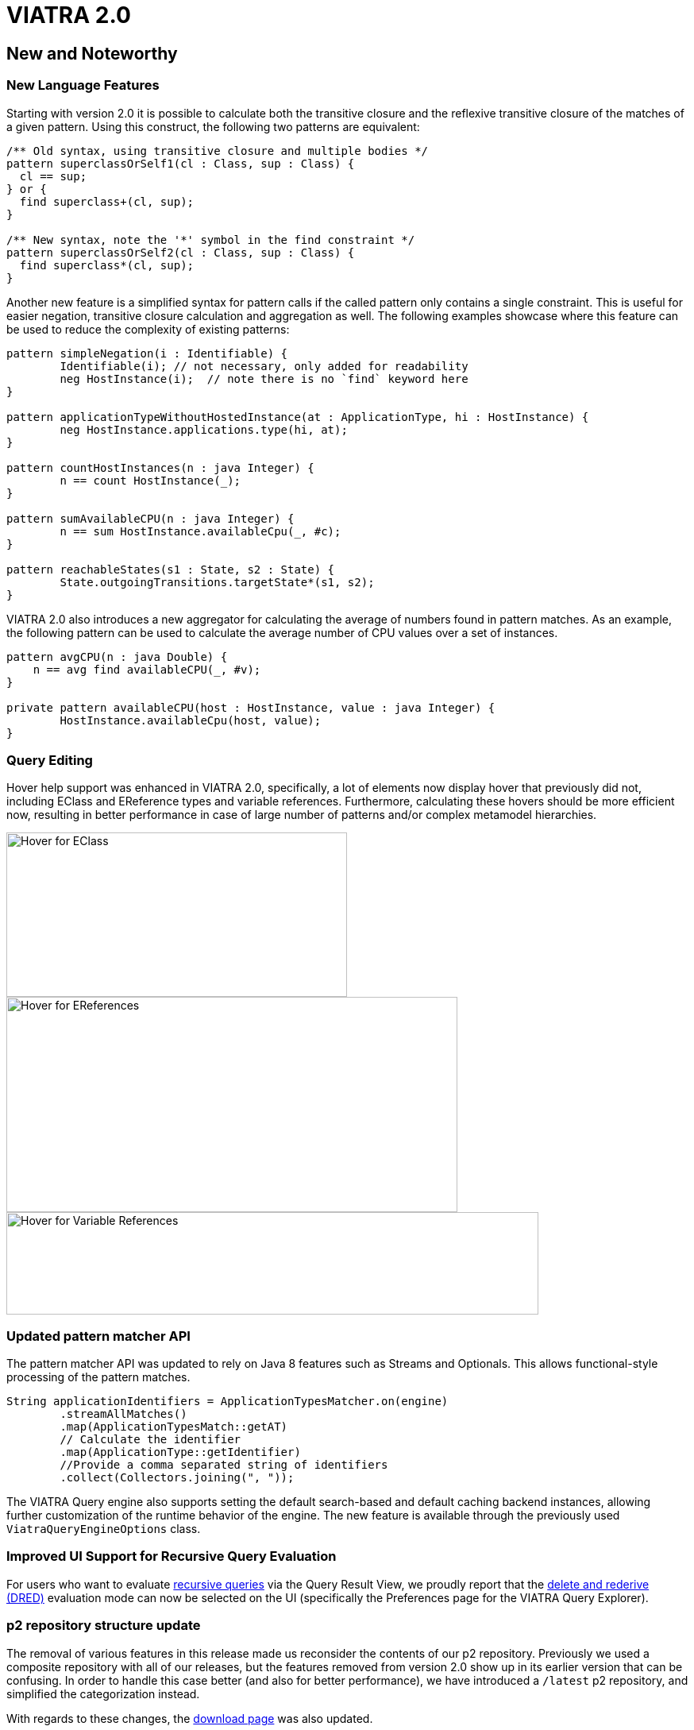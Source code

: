 ifdef::env-github,env-browser[:outfilesuffix: .adoc]
ifndef::rootdir[:rootdir: .]
ifndef::imagesdir[:imagesdir: {rootdir}/../images]
[[viatra-20]]
= VIATRA 2.0

== New and Noteworthy

=== New Language Features

Starting with version 2.0 it is possible to calculate both the transitive closure and the reflexive transitive closure of the matches of a given pattern. Using this construct, the following two patterns are equivalent:

[source,vql]
----
/** Old syntax, using transitive closure and multiple bodies */
pattern superclassOrSelf1(cl : Class, sup : Class) {
  cl == sup;
} or {
  find superclass+(cl, sup);
}

/** New syntax, note the '*' symbol in the find constraint */
pattern superclassOrSelf2(cl : Class, sup : Class) {
  find superclass*(cl, sup);
}
----

Another new feature is a simplified syntax for pattern calls if the called pattern only contains a single constraint. This is useful for easier negation, transitive closure calculation and aggregation as well. The following examples showcase where this feature can be used to reduce the complexity of existing patterns:

[source,vql]
----
pattern simpleNegation(i : Identifiable) {
	Identifiable(i); // not necessary, only added for readability
	neg HostInstance(i);  // note there is no `find` keyword here
}

pattern applicationTypeWithoutHostedInstance(at : ApplicationType, hi : HostInstance) {
	neg HostInstance.applications.type(hi, at);
}

pattern countHostInstances(n : java Integer) {
	n == count HostInstance(_);
}

pattern sumAvailableCPU(n : java Integer) {
	n == sum HostInstance.availableCpu(_, #c);
}

pattern reachableStates(s1 : State, s2 : State) {
	State.outgoingTransitions.targetState*(s1, s2);
}
----

VIATRA 2.0 also introduces a new aggregator for calculating the average of numbers found in pattern matches. As an example, the following pattern can be used to calculate the average number of CPU values over a set of instances.

[source,vql]
----
pattern avgCPU(n : java Double) {
    n == avg find availableCPU(_, #v);
}

private pattern availableCPU(host : HostInstance, value : java Integer) {
	HostInstance.availableCpu(host, value);
}
----

=== Query Editing

Hover help support was enhanced in VIATRA 2.0, specifically, a lot of elements now display hover that previously did not, including EClass and EReference types and variable references. Furthermore, calculating these hovers should be more efficient now, resulting in better performance in case of large number of patterns and/or complex metamodel hierarchies.

image::releases/20_hover_eclass.png[Hover for EClass,429,207]
image::releases/20_hover_ereference.png[Hover for EReferences,568,271]
image::releases/20_hover_varref.png[Hover for Variable References,670,129]

=== Updated pattern matcher API

The pattern matcher API was updated to rely on Java 8 features such as Streams and Optionals. This allows functional-style processing of the pattern matches.

[source,java]
----
String applicationIdentifiers = ApplicationTypesMatcher.on(engine)
        .streamAllMatches()
        .map(ApplicationTypesMatch::getAT)
        // Calculate the identifier
        .map(ApplicationType::getIdentifier)
        //Provide a comma separated string of identifiers
        .collect(Collectors.joining(", "));
----

The VIATRA Query engine also supports setting the default search-based and default caching backend instances, allowing further customization of the runtime behavior of the engine. The new feature is available through the previously used `ViatraQueryEngineOptions` class.

=== Improved UI Support for Recursive Query Evaluation 

For users who want to evaluate <<recursion,recursive queries>> via the Query Result View, we proudly report that the <<recursion-dred,delete and rederive (DRED)>> evaluation mode can now be selected on the UI (specifically the Preferences page for the VIATRA Query Explorer).


=== p2 repository structure update

The removal of various features in this release made us reconsider the contents  of our p2 repository. Previously we used a composite repository with all of our releases, but the features removed from version 2.0 show up in its earlier version that can be confusing. In order to handle this case better (and also for better performance), we have introduced a `/latest` p2 repository, and simplified the categorization instead. 

With regards to these changes, the link:http://eclipse.org/viatra/download.html[download page] was also updated.

== Migrating to VIATRA 2.0

=== Dependency updates

VIATRA 2.0 updates the minimum required version of sevaral of its dependencies. This allowed to clean up some code, but might require updating target requirements. The most important updates:

 * Minimum Java version: Java 8 (previously Java 7 was required)
 * Minimum Eclipse Platform version: 4.5 - Mars (previously version 3.7 - Indigo was used)
 * Minimum Xtext version: 2.12 (previously verion 2.9 was used)


=== Code generator updates

In VIATRA 2.0, the default behavior of query code generator was updated to reduce the number of generated files. This means, no `.util` package is generated, match and matcher code is generated as embedded subclasses, and match processors are not generated anymore.
 
If necessary, the old generator behavior can be set by relying on the VQL Compiler settings.

image::releases/17_viatra_compiler.png[]

=== Deprecated code removal

All code marked as deprecated has been removed from the codebase. Additionally, further components were removed

* CEP has been removed
* Xcore integration has been removed
* C++ local search implementatation has been removed
* Query-by-example has been removed
* EVM-JDT integration has been removed


=== Removal of EMF-independent pattern language project

VIATRA 2.0 removes support for query languages not relying on EMF metamodels but retaining the structure of the VQL language. This feature is not used at all, but increases language maintenance costs significantly. Most users of the VIATRA framework should not be affected at all, but all related API changes are listed below.

 * The projects `org.eclipse.viatra.patternlanguage`, `org.eclipse.viatra.patternlanguage.ui` and `org.eclipse.viatra.patternlanguage.tests` were merged with their EMF-specific counterparts, respectively `org.eclipse.viatra.patternlanguage.emf`, `org.eclipse.viatra.patternlanguage.emf.ui` and `org.eclipse.viatra.patternlanguage.emf.tests`.
 * The EMF models representing the ASTs have been merged into a simple EMF model, and moved to a new package:
   * The metamodel is available with the nsURI of `http://www.eclipse.org/viatra/query/patternlanguage/emf/PatternLanguage`
   * All generated classes are available from the package `org.eclipse.viatra.query.patternlanguage.emf.vql`
   * The generated class structure is the same as previous versions.
 * The extensions `org.eclipse.viatra.patternlanguage.annotations` and `org.eclipse.viatra.patternlanguage.whitelist` was moved into the patternlanguage.emf project, thus it's IDs were updated to `org.eclipse.viatra.patternlanguage.emf.annotations` and `org.eclipse.viatra.patternlanguage.emf.whitelist`, respectively.
 * The classes `CorePatternLanguageHelper` and `EMFPatternLanguageHelper` were merged into a shared `PatternLanguageHelper` class.

=== Reduction of Guava uses

There were a few cases, where Guava types such as Functions or Predicates were visible in the API. In VIATRA 2.0, the trivial method calls were removed (to be handled via direct method references), while the remaining ones were replaced by the alternatives built-in to the Java 8 standard library. The following classes and methods were affected:

 * `PQueries#parameterDirectionPredicate`: returns Java 8 predicate
 * `PQueries#queryNameFunction`: can be replaced by a method reference of `PQuery::getFullyQualifiedName`
 * `PQueries#parameterNameFunction`: can be replaced by a method reference of `PParameter::getName`
 * `PQueries#queryOfReferenceFunction`: can be replaced by a method reference of `IQueryReference::getReferredQuery`
 * `PQueries#directlyReferencedQueriesFunction`: returns a Java 8 function
 * `PQueries#queryStatusPredicate`: returns a Java 8 predicate
 * `CorePatternLanguageHelper#getReferencedPatternsTransitive` accepts a Java 8 predicate as a parameter
 * `ConflictSetIterator` accepts a Java 8 predicate as a constructor parameter
 * `BatchTransformationStatements#fireUntil` accepts a Java 8 predicate as a condition
 * `RecordingJob` does not record all created commands in a Table anymore; if the created commands are to be accessed, the RecordingJob should be initialized with a new command recorder instance that will be notified with each command after it was executed
 * The `QueryResultMultimap` and `EVMBasedQueryResultMultimap` classes provided a Multimap interface for query matches; given they limited uses through the years, were simply removed.


=== Removal of unnecessary Xtend library dependencies

The transformation API used the `Pair` class from the Xtend standard library to rely the `->` (mapped to) operator to define filters based on name mappings. In version 2.0, the underlying code was changed to rely on `Map.Entry` classes from the Java standard library. 

The following methods were affected by this change:

* `MatchParameterFilter` accepts an array of Map Entries instead of Xtend Pairs
* `BatchTransformationStatements` accepts an array of Map Entries instead of Xtend Pairs as parameters on various methods
* `EventDrivenTransformationBuilder#filter` accepts an array of Map Entries instead of Xtend Pairs

To migrate your code, you can do one of the following:

* If you are using Xtend code, and the `"name" -> value` syntax does not compile anymore, add the following import declaration in the header: `import static extension org.eclipse.viatra.transformation.runtime.emf.transformation.TransformationExtensions.*`
* If you are not using Xtend, or you don't want to rely on the mapped to operator, simply instantiate these entries with the call `new SimpleEntry<>("name", value)`.

=== Null parameters and return values

A few APIs in VIATRA returned null if no possible values could be found. Given VIATRA 2.0 depends on Java 8, such APIs were reworked to return link:https://docs.oracle.com/javase/8/docs/api/java/util/Optional.html[Optional] values instead.

The affected methods are the following:

 * PQueryHeader#getFirstAnnotationByName
 * CorePatternLanguageHelper#getFirstAnnotationByName
 * CorePatternLanguageHelper#getParameterByName
 * ViatraQueryMatcher#getOneArbitraryMatch

If the old behavior of returning `null` values is necessary the `Optional.orElse` call can be used, e.g. `query.getFirstAnnotationByName("Constraint").orElse(null);`

The constructor of the `QueryEvaluationHint` class was updated: previously it was instantiated with a `Map` of settings and an optional query backend (that could be null). Starting with version 2.0, the constructor does not accept null for the query backend, but provides an alternative constructor where it can be selected via a new enum which default backend should be selected instead. This change was necessitated by the new search- and caching backend settings in `ViatraQueryEngineOptions`.

=== IMatchProcessor removal

All usage of the IMatchProcessor interface was replaced with references to the link:https://docs.oracle.com/javase/8/docs/api/java/util/function/Consumer.html[Consumer] type. Generated match processors (if enabled), also implement the Consumer interface.

=== Exception handling consolidation
Before VIATRA 2.0, the various APIs of the Query component threw a set of different *checked* exceptions: ViatraQueryException, ViatraBaseException and QueryProcessingException (and specialized versions of them). For version 2.0, these exceptions were updated in two ways:

1. All of them are now runtime exceptions, making it unnecessary to explicitly catch them. This makes it easier to put query processing code into lambda expressions, however, makes it entirely the developers responsibility to handle these exceptions as they happen.
2. All of them have now a common base exception called ViatraQueryRuntimeException - this class can be used anywhere in catch blocks if appropriate.

=== Dependency updates in query runtime

In this version, the dependencies of the `org.eclipse.viatra.query.runtime` plug-in had been reorganized. This should not cause any issues for users who deploy the query runtime with the `org.eclipse.viatra.query.runtime.feature` (in Eclipse environment) or the `viatra-query-runtime` feature (available from the Maven repository), as they will deploy all required plug-ins.

In other cases, if backend-specific code is used, the `org.eclipse.viatra.query.runtime.rete` and the `org.eclipse.viatra.query.runtime.localsearch` plugins might be necessary to add as additional dependencies to the developed code; and if necessary (e.g. in a non-Equinox OSGi environment), `ViatraQueryEngineOptions#setSystemDefaultBackends()` might need to be called with explicitly adding the corresponding entries.

=== API break in Transitive Closure Library
This API breaking change affects users of the org.eclipse.viatra.query.runtime.base.itc Java library for incremental transitive closure computation over custom graph data sources. 

*Not affected*: 

* users of the transitive closure language element in vql. 
* users of `TransitiveClosureHelper` providing transitive closure of EMF references. 

*Details*: 
We have internally rewritten several algorithm and data structure classes of the transitive closure service to be more memory efficient. In particular, we changed the way how the multiset of incoming/outgoing graph edges is represented, as visible in interfaces `IGraphDataSource` and `IBiDirectionalGraphDataSource` (the graph observer interface is unchanged.). 

The old interfaces (since 1.6) used `java.util.Map` with vertices as keys, and positive integers representing the count of parallel edges as values, while in the new version, multisets are encoded as `org.eclipse.viatra.query.runtime.matchers.util.IMemoryView`. For easier migration of legacy clients and implementors,  conversions between the old and new representations are available at `org.eclipse.viatra.query.runtime.matchers.util.IMemoryView#asMap` and  `org.eclipse.viatra.query.runtime.matchers.util.IMemoryView#fromMap`.

